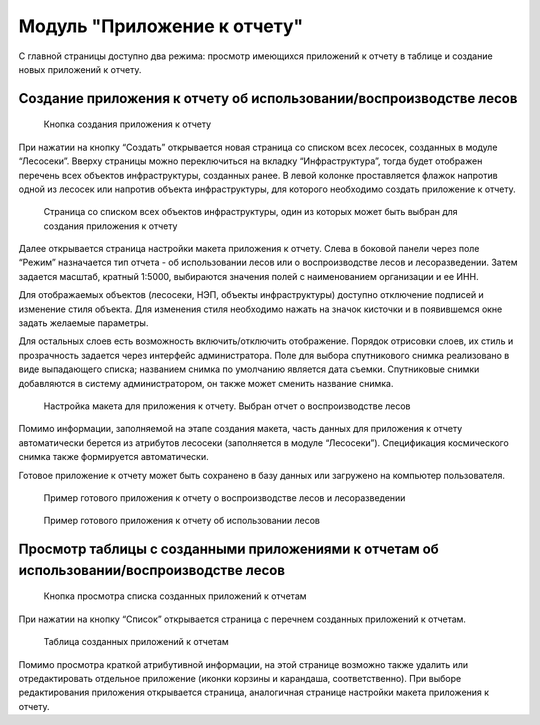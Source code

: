 .. sectionauthor:: Ekaterina Petrunenko <ekaterina.petrunenko@nextgis.com>

Модуль "Приложение к отчету"
===============================

С главной страницы доступно два режима: просмотр имеющихся приложений к отчету в таблице и создание новых приложений к отчету.


.. _les_create_otchet:

Создание приложения к отчету об использовании/воспроизводстве лесов
----------------------------------------------------------------------------


 .. figure:: _static/user_otchet_1.png
   :name: user_otchet_1
   :align: center
   :width: 16cm

   Кнопка создания приложения к отчету
   
При нажатии на кнопку “Создать” открывается новая страница со списком всех лесосек, созданных в модуле “Лесосеки”. Вверху страницы можно переключиться на вкладку “Инфраструктура”, тогда будет отображен перечень всех объектов инфраструктуры, созданных ранее. В левой колонке проставляется флажок напротив одной из лесосек или напротив объекта инфраструктуры, для которого необходимо создать приложение к отчету. 


 .. figure:: _static/user_otchet_2.png
   :name: user_otchet_2
   :align: center
   :width: 16cm

   Страница со списком всех объектов инфраструктуры, один из которых может быть выбран для создания приложения к отчету
   
Далее открывается страница настройки макета приложения к отчету. Слева в боковой панели через поле “Режим” назначается тип отчета - об использовании лесов или о воспроизводстве лесов и лесоразведении. Затем задается масштаб, кратный 1:5000, выбираются значения полей с наименованием организации и ее ИНН. 

Для отображаемых объектов (лесосеки, НЭП, объекты инфраструктуры) доступно отключение подписей и изменение стиля объекта. Для изменения стиля необходимо нажать на значок кисточки и в появившемся окне задать желаемые параметры.

Для остальных слоев есть возможность включить/отключить отображение. Порядок отрисовки слоев, их стиль и прозрачность задается через интерфейс администратора. 
Поле для выбора спутникового снимка реализовано в виде выпадающего списка; названием снимка по умолчанию является дата съемки. Спутниковые снимки добавляются в систему администратором, он также может сменить название снимка.


 .. figure:: _static/user_otchet_3.png
   :name: user_otchet_3
   :align: center
   :width: 16cm

   Настройка макета для приложения к отчету. Выбран отчет о воспроизводстве лесов
   
Помимо информации, заполняемой на этапе создания макета, часть данных для приложения к отчету автоматически берется из атрибутов лесосеки (заполняется в модуле “Лесосеки”). Спецификация космического снимка также формируется автоматически.

Готовое приложение к отчету может быть сохранено в базу данных или загружено на компьютер пользователя.


 .. figure:: _static/user_otchet_4.png
   :name: user_otchet_4
   :align: center
   :width: 16cm

   Пример готового приложения к отчету о воспроизводстве лесов и лесоразведении


 .. figure:: _static/user_otchet_5.png
   :name: user_otchet_5
   :align: center
   :width: 16cm

   Пример готового приложения к отчету об использовании лесов
   

   
.. _les_view_otchet:

Просмотр таблицы с созданными приложениями к отчетам об использовании/воспроизводстве лесов
---------------------------------------------------------------------------------------------------------


 .. figure:: _static/user_otchet_6.png
   :name: user_otchet_6
   :align: center
   :width: 16cm

   Кнопка просмотра списка созданных приложений к отчетам

При нажатии на кнопку “Список” открывается страница с перечнем созданных приложений к отчетам.


 .. figure:: _static/user_otchet_7.png
   :name: user_otchet_7
   :align: center
   :width: 16cm

   Таблица созданных приложений к отчетам
   
Помимо просмотра краткой атрибутивной информации, на этой странице возможно также удалить или отредактировать отдельное приложение (иконки корзины и карандаша, соответственно). При выборе редактирования приложения открывается страница, аналогичная странице настройки макета приложения к отчету.
  
